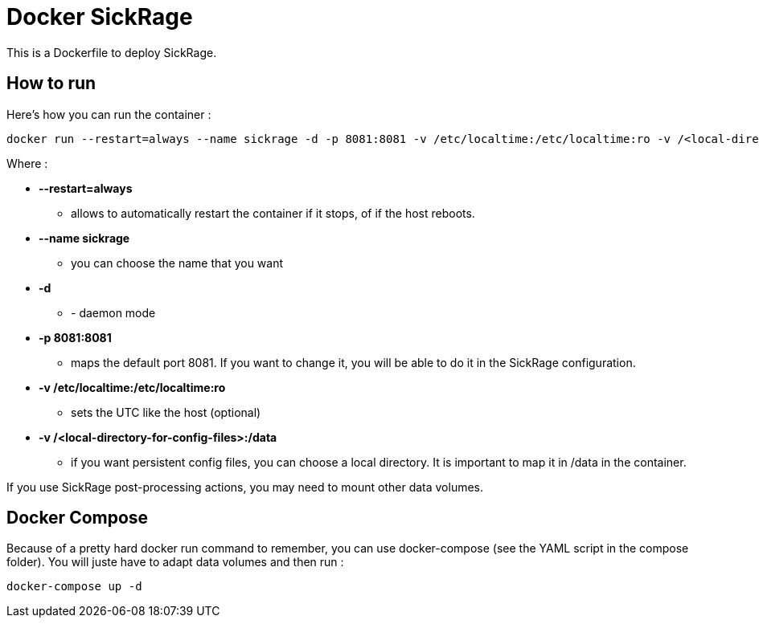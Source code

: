 # Docker SickRage

This is a Dockerfile to deploy SickRage.

## How to run

Here's how you can run the container :

 docker run --restart=always --name sickrage -d -p 8081:8081 -v /etc/localtime:/etc/localtime:ro -v /<local-directory-for-config-files>:/data fgracia/sickrage



Where :

 * *--restart=always*
 ** allows to automatically restart the container if it stops, of if the host reboots.
 * *--name sickrage*
 ** you can choose the name that you want
 * *-d*
 ** - daemon mode
 * *-p 8081:8081*
 ** maps the default port 8081. If you want to change it, you will be able to do it in the SickRage configuration.
 * *-v /etc/localtime:/etc/localtime:ro*
 ** sets the UTC like the host (optional)
 * *-v /<local-directory-for-config-files>:/data*
 ** if you want persistent config files, you can choose a local directory. It is important to map it in /data in the container.

If you use SickRage post-processing actions, you may need to mount other data volumes.


## Docker Compose

Because of a pretty hard docker run command to remember, you can use docker-compose (see the YAML script in the compose folder). 
You will juste have to adapt data volumes and then run :

 docker-compose up -d

